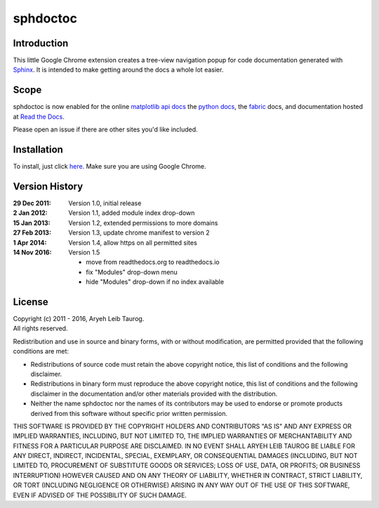 sphdoctoc
===========

Introduction
--------------

This little Google Chrome extension creates a tree-view navigation popup
for code documentation generated with Sphinx_.  It is intended to make
getting around the docs a whole lot easier.

.. _Sphinx: http://sphinx.pocoo.org

Scope
------
sphdoctoc is now enabled for the online `matplotlib api docs`_ the `python docs`_,
the fabric_ docs, and documentation hosted at `Read the Docs`_.

.. _matplotlib api docs: http://matplotlib.org/api/
.. _python docs: http://docs.python.org/
.. _fabric: http://docs.fabfile.org/
.. _Read the Docs: https://readthedocs.io

Please open an issue if there are other sites you'd like included.

Installation
----------------
To install, just click here_.  Make sure you are using Google Chrome.

.. _here: https://bitbucket.org/altaurog/sphdoctoc/downloads/sphdoctoc.crx

Version History
----------------

:29 Dec 2011:
   Version 1.0, initial release

:2 Jan 2012:
   Version 1.1, added module index drop-down

:15 Jan 2013:
    Version 1.2, extended permissions to more domains

:27 Feb 2013:
    Version 1.3, update chrome manifest to version 2

:1 Apr 2014:
    Version 1.4, allow https on all permitted sites

:14 Nov 2016:
    Version 1.5

    * move from readthedocs.org to readthedocs.io
    * fix "Modules" drop-down menu
    * hide "Modules" drop-down if no index available

License
---------
| Copyright (c) 2011 - 2016, Aryeh Leib Taurog.
| All rights reserved.

Redistribution and use in source and binary forms, with or without
modification, are permitted provided that the following conditions are met:

* Redistributions of source code must retain the above copyright
  notice, this list of conditions and the following disclaimer.

* Redistributions in binary form must reproduce the above copyright
  notice, this list of conditions and the following disclaimer in the
  documentation and/or other materials provided with the distribution.

* Neither the name sphdoctoc nor the names of its contributors may be used to
  endorse or promote products derived from this software without specific
  prior written permission.

THIS SOFTWARE IS PROVIDED BY THE COPYRIGHT HOLDERS AND CONTRIBUTORS "AS IS" AND
ANY EXPRESS OR IMPLIED WARRANTIES, INCLUDING, BUT NOT LIMITED TO, THE IMPLIED
WARRANTIES OF MERCHANTABILITY AND FITNESS FOR A PARTICULAR PURPOSE ARE
DISCLAIMED. IN NO EVENT SHALL ARYEH LEIB TAUROG BE LIABLE FOR ANY
DIRECT, INDIRECT, INCIDENTAL, SPECIAL, EXEMPLARY, OR CONSEQUENTIAL DAMAGES
(INCLUDING, BUT NOT LIMITED TO, PROCUREMENT OF SUBSTITUTE GOODS OR SERVICES;
LOSS OF USE, DATA, OR PROFITS; OR BUSINESS INTERRUPTION) HOWEVER CAUSED AND
ON ANY THEORY OF LIABILITY, WHETHER IN CONTRACT, STRICT LIABILITY, OR TORT
(INCLUDING NEGLIGENCE OR OTHERWISE) ARISING IN ANY WAY OUT OF THE USE OF THIS
SOFTWARE, EVEN IF ADVISED OF THE POSSIBILITY OF SUCH DAMAGE.
